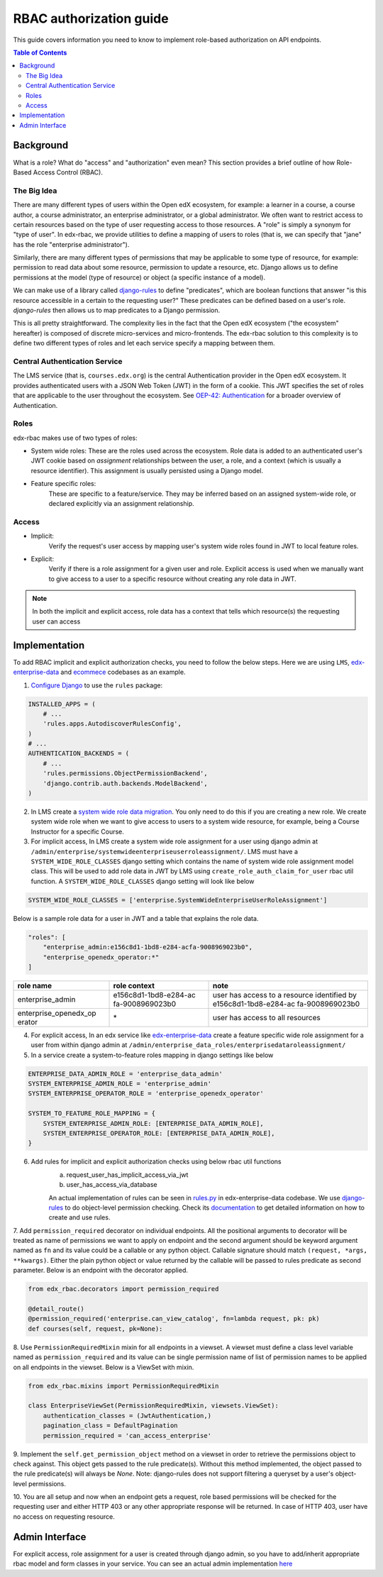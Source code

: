 RBAC authorization guide
========================
This guide covers information you need to know to implement role-based authorization on API endpoints.


.. contents:: Table of Contents

Background
----------
What is a role? What do "access" and "authorization" even mean?  This section provides a brief
outline of how Role-Based Access Control (RBAC).


The Big Idea
^^^^^^^^^^^^
There are many different types of users within the Open edX ecosystem, for example: a learner in a course,
a course author, a course administrator, an enterprise administrator, or a global administrator. We often
want to restrict access to certain resources based on the type of user requesting access to those resources.
A "role" is simply a synonym for "type of user".  In edx-rbac, we provide utilities to define a mapping
of users to roles (that is, we can specify that "jane" has the role "enterprise administrator").

Similarly, there are many different types of permissions that may be applicable to some type of resource, for example:
permission to read data about some resource, permission to update a resource, etc.  Django allows
us to define permissions at the model (type of resource) or object (a specific instance of a model).

We can make use of a library called `django-rules <https://github.com/dfunckt/django-rules>`_ to define "predicates",
which are boolean functions that answer "is this resource accessible in a certain to the requesting user?"
These predicates can be defined based on a user's role. `django-rules` then allows us to map predicates to
a Django permission.

This is all pretty straightforward.  The complexity lies in the fact that the
Open edX ecosystem ("the ecosystem" hereafter) is composed
of discrete micro-services and micro-frontends. The edx-rbac solution to this complexity is to define
two different types of roles and let each service specify a mapping between them.


Central Authentication Service
^^^^^^^^^^^^^^^^^^^^^^^^^^^^^^
The LMS service (that is, ``courses.edx.org``) is the central Authentication provider in the Open edX ecosystem. It
provides authenticated users with a JSON Web Token (JWT) in the form of a cookie.  This JWT specifies the set of
roles that are applicable to the user throughout the ecosystem.
See `OEP-42: Authentication <https://open-edx-proposals.readthedocs.io/en/latest/oep-0042-bp-authentication.html>`_
for a broader overview of Authentication.


Roles
^^^^^
edx-rbac makes use of two types of roles:

* System wide roles: These are the roles used across the ecosystem.
  Role data is added to an authenticated user's JWT cookie based on `assignment` relationships between
  the user, a role, and a context (which is usually a resource identifier).  This assignment is usually
  persisted using a Django model.

* Feature specific roles:
    These are specific to a feature/service.  They may be inferred based on an assigned system-wide role,
    or declared explicitly via an assignment relationship.

Access
^^^^^^
* Implicit:
    Verify the request's user access by mapping user's system wide roles found in JWT to local feature roles.
* Explicit:
    Verify if there is a role assignment for a given user and role. Explicit access is used when we manually want
    to give access to a user to a specific resource without creating any role data in JWT.

.. note::

    In both the implicit and explicit access, role data has a context that tells which resource(s)
    the requesting user can access

Implementation
--------------
To add RBAC implicit and explicit authorization checks, you need to follow the below steps. Here we are using ``LMS``,
`edx-enterprise-data <https://github.com/edx/edx-enterprise-data/>`_ and `ecommece <https://github.com/edx/ecommerce>`_
codebases as an example.

1. `Configure Django <https://github.com/dfunckt/django-rules#configuring-django>`_ to use the ``rules`` package:

.. code-block:: python

    INSTALLED_APPS = (
        # ...
        'rules.apps.AutodiscoverRulesConfig',
    )
    # ...
    AUTHENTICATION_BACKENDS = (
        # ...
        'rules.permissions.ObjectPermissionBackend',
        'django.contrib.auth.backends.ModelBackend',
    )

2. In LMS create a `system wide role data migration <https://github.com/edx/edx-enterprise/blob/master/enterprise/migrations/0066_add_system_wide_enterprise_operator_role.py>`_. You only need to do this if you are creating a new role. We create
   system wide role when we want to give access to users to a system wide resource, for example, being a Course Instructor
   for a specific Course.

3. For implicit access, In LMS create a system wide role assignment for a user using django admin at
   ``/admin/enterprise/systemwideenterpriseuserroleassignment/``. LMS must have a ``SYSTEM_WIDE_ROLE_CLASSES`` django
   setting which contains the name of system wide role assignment model class. This will be used to add role data in JWT
   by LMS using ``create_role_auth_claim_for_user`` rbac util function. A ``SYSTEM_WIDE_ROLE_CLASSES`` django setting
   will look like below

.. code-block:: python

    SYSTEM_WIDE_ROLE_CLASSES = ['enterprise.SystemWideEnterpriseUserRoleAssignment']


Below is a sample role data for a user in JWT and a table that explains the role data.

.. code-block:: python

    "roles": [
        "enterprise_admin:e156c8d1-1bd8-e284-acfa-9008969023b0",
        "enterprise_openedx_operator:*"
    ]

+-----------------------+-----------------------+-----------------------+
| role name             | role context          | note                  |
+=======================+=======================+=======================+
| enterprise_admin      | e156c8d1-1bd8-e284-ac | user has access to a  |
|                       | fa-9008969023b0       | resource identified   |
|                       |                       | by                    |
|                       |                       | e156c8d1-1bd8-e284-ac |
|                       |                       | fa-9008969023b0       |
+-----------------------+-----------------------+-----------------------+
| enterprise_openedx_op | \*                    | user has access to    |
| erator                |                       | all resources         |
+-----------------------+-----------------------+-----------------------+


4. For explicit access, In an edx service like `edx-enterprise-data <https://github.com/edx/edx-enterprise-data/>`_
   create a feature specific wide role assignment for a user from within django admin
   at ``/admin/enterprise_data_roles/enterprisedataroleassignment/``


5. In a service create a system-to-feature roles mapping in django settings like below

.. code-block:: python

    ENTERPRISE_DATA_ADMIN_ROLE = 'enterprise_data_admin'
    SYSTEM_ENTERPRISE_ADMIN_ROLE = 'enterprise_admin'
    SYSTEM_ENTERPRISE_OPERATOR_ROLE = 'enterprise_openedx_operator'

    SYSTEM_TO_FEATURE_ROLE_MAPPING = {
        SYSTEM_ENTERPRISE_ADMIN_ROLE: [ENTERPRISE_DATA_ADMIN_ROLE],
        SYSTEM_ENTERPRISE_OPERATOR_ROLE: [ENTERPRISE_DATA_ADMIN_ROLE],
    }


6. Add rules for implicit and explicit authorization checks using below rbac util functions
    a. request_user_has_implicit_access_via_jwt
    b. user_has_access_via_database

    An actual implementation of rules can be seen in
    `rules.py <https://github.com/edx/edx-enterprise-data/blob/master/enterprise_data_roles/rules.py>`_ in
    edx-enterprise-data codebase. We use `django-rules <https://github.com/dfunckt/django-rules>`_ to
    do object-level permission checking. Check its `documentation <https://github.com/dfunckt/django-rules#using-rules>`_
    to get detailed information on how to create and use rules.


7. Add ``permission_required`` decorator on individual endpoints. All the positional arguments to decorator will be
treated as name of permissions we want to apply on endpoint and the second argument should be keyword argument named as
``fn`` and its value could be a callable or any python object. Callable signature should match
``(request, *args, **kwargs)``. Either the plain python object or value returned by the callable will
be passed to rules predicate as second parameter. Below is an endpoint with the decorator applied.

.. code-block:: python

    from edx_rbac.decorators import permission_required

    @detail_route()
    @permission_required('enterprise.can_view_catalog', fn=lambda request, pk: pk)
    def courses(self, request, pk=None):


8. Use ``PermissionRequiredMixin`` mixin for all endpoints in a viewset. A viewset must define a class level variable
named as ``permission_required`` and its value can be single permission name of list of permission names to be applied
on all endpoints in the viewset.
Below is a ViewSet with mixin.

.. code-block:: python

    from edx_rbac.mixins import PermissionRequiredMixin

    class EnterpriseViewSet(PermissionRequiredMixin, viewsets.ViewSet):
        authentication_classes = (JwtAuthentication,)
        pagination_class = DefaultPagination
        permission_required = 'can_access_enterprise'

9. Implement the ``self.get_permission_object`` method on a viewset in order to retrieve the permissions
object to check against. This object gets passed to the rule predicate(s). Without this method implemented,
the object passed to the rule predicate(s) will always be `None`. Note: django-rules does not support filtering
a queryset by a user's object-level permissions.

10. You are all setup and now when an endpoint gets a request, role based permissions will be checked for the requesting
user and either HTTP 403 or any other appropriate response will be returned. In case of HTTP 403, user have no access on
requesting resource.


Admin Interface
---------------
For explicit access, role assignment for a user is created through django admin, so you have to add/inherit appropriate
rbac model and form classes in your service. You can see an actual admin implementation `here <https://github.com/edx/edx-enterprise-data/blob/master/enterprise_data_roles/admin.py>`_
